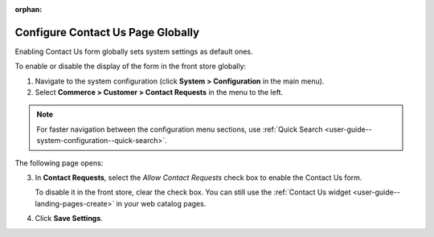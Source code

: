 :orphan:

.. _sys--conf--commerce--customer--contact-request-global:

Configure Contact Us Page Globally
----------------------------------

.. begin

Enabling Contact Us form globally sets system settings as default ones.

To enable or disable the display of the form in the front store globally:

1. Navigate to the system configuration (click **System > Configuration** in the main menu).
2. Select **Commerce > Customer > Contact Requests** in the menu to the left.

.. note:: For faster navigation between the configuration menu sections, use :ref:`Quick Search <user-guide--system-configuration--quick-search>`.

The following page opens:

.. image:: /user_guide/img/system/configuration/contact_us/ContactUseSysConfig.png


3. In **Contact Requests**, select the *Allow Contact Requests* check box to enable the Contact Us form.

   To disable it in the front store, clear the check box. You can still use the :ref:`Contact Us widget <user-guide--landing-pages-create>` in your web catalog pages.

4. Click **Save Settings**.

.. finish
